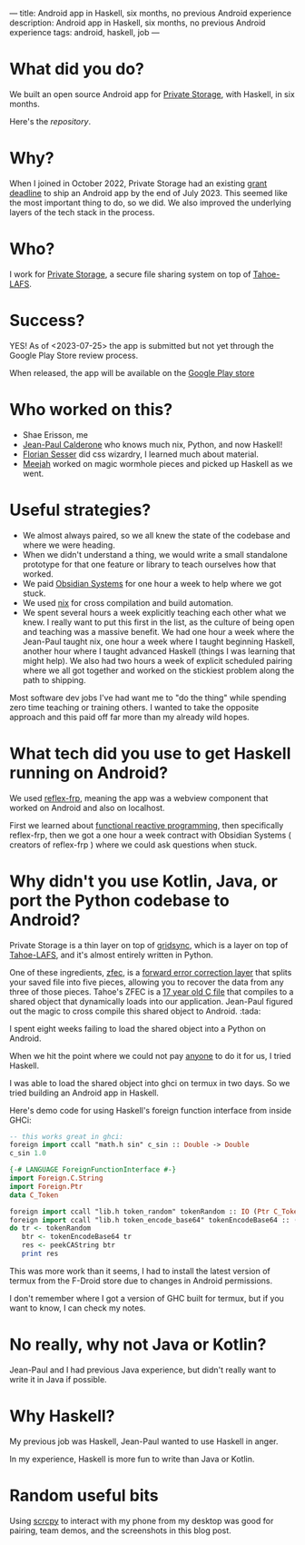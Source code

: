 ---
title: Android app in Haskell, six months, no previous Android experience
description: Android app in Haskell, six months, no previous Android experience
tags: android, haskell, job
---
#+AUTHOR: Shae Erisson
#+DATE: <2023-07-25 Tue>

[[../images/gapaldur.png]]

* What did you do?

We built an open source Android app for [[https://private.storage][Private Storage]], with Haskell, in six months.

Here's the [[whetstone.private.storage/privatestorage/privatestoragemobile/][repository]].

[[../images/psm-front.png]] [[../images/psm-file-list.png]]

* Why?

When I joined in October 2022, Private Storage had an existing [[https://en.wikipedia.org/wiki/Bureau_of_Democracy,_Human_Rights,_and_Labor][grant deadline]] to ship an Android app by the end of July 2023.
This seemed like the most important thing to do, so we did. We also improved the underlying layers of the tech stack in the process.

* Who?

I work for [[https://private.storage/][Private Storage]], a secure file sharing system on top of [[https://tahoe-lafs.readthedocs.io/en/latest/about-tahoe.html#what-is-tahoe-lafs][Tahoe-LAFS]].

* Success?

YES! As of <2023-07-25> the app is submitted but not yet through the Google Play Store review process.

When released, the app will be available on the [[https://play.google.com/store/apps/details?id=io.privatestorage.privatestoragemobile][Google Play store]]

* Who worked on this?
- Shae Erisson, me
- [[https://github.com/exarkun][Jean-Paul Calderone]] who knows much nix, Python, and now Haskell!
- [[https://flosse.works/][Florian Sesser]] did css wizardry, I learned much about material.
- [[https://meejah.ca/][Meejah]] worked on magic wormhole pieces and picked up Haskell as we went.

* Useful strategies?
- We almost always paired, so we all knew the state of the codebase and where we were heading.
- When we didn't understand a thing, we would write a small standalone prototype for that one feature or library to teach ourselves how that worked.
- We paid [[https://obsidian.systems/][Obsidian Systems]] for one hour a week to help where we got stuck.
- We used [[https://nixos.org/][nix]] for cross compilation and build automation.
- We spent several hours a week explicitly teaching each other what we knew.
  I really want to put this first in the list, as the culture of being open and teaching was a massive benefit.
  We had one hour a week where the Jean-Paul taught nix, one hour a week where I taught beginning Haskell, another hour where I taught advanced Haskell (things I was learning that might help).
  We also had two hours a week of explicit scheduled pairing where we all got together and worked on the stickiest problem along the path to shipping.

Most software dev jobs I've had want me to "do the thing" while spending zero time teaching or training others. I wanted to take the opposite approach and this paid off far more than my already wild hopes.

* What tech did you use to get Haskell running on Android?
We used [[https://reflex-frp.org/][reflex-frp]], meaning the app was a webview component that worked on Android and also on localhost.

First we learned about [[http://conal.net/][functional reactive programming]], then specifically reflex-frp, then we got a one hour a week contract with Obsidian Systems ( creators of reflex-frp ) where we could ask questions when stuck.

* Why didn't you use Kotlin, Java, or port the Python codebase to Android?

Private Storage is a thin layer on top of [[https://github.com/gridsync/gridsync/][gridsync]], which is a layer on top of [[https://tahoe-lafs.readthedocs.io/en/latest/about-tahoe.html#what-is-tahoe-lafs][Tahoe-LAFS]], and it's almost entirely written in Python.

One of these ingredients,  [[https://github.com/tahoe-lafs/zfec/][zfec]], is a [[https://en.wikipedia.org/wiki/Error_correction_code][forward error correction layer]] that splits your saved file into five pieces, allowing you to recover the data from any three of those pieces.
Tahoe's ZFEC is a [[https://github.com/tahoe-lafs/zfec/blob/master/zfec/fec.c][17 year old C file]] that compiles to a shared object that dynamically loads into our application.
Jean-Paul figured out the magic to cross compile this shared object to Android. :tada:

I spent eight weeks failing to load the shared object into a Python on Android.

When we hit the point where we could not pay [[https://chaquo.com/chaquopy/contact/][anyone]] to do it for us, I tried Haskell.

I was able to load the shared object into ghci on termux in two days. So we tried building an Android app in Haskell.

Here's demo code for using Haskell's foreign function interface from inside GHCi:

#+begin_src haskell
  -- this works great in ghci:
  foreign import ccall "math.h sin" c_sin :: Double -> Double
  c_sin 1.0
#+end_src

#+begin_src haskell
  {-# LANGUAGE ForeignFunctionInterface #-}
  import Foreign.C.String
  import Foreign.Ptr
  data C_Token

  foreign import ccall "lib.h token_random" tokenRandom :: IO (Ptr C_Token)
  foreign import ccall "lib.h token_encode_base64" tokenEncodeBase64 :: (Ptr C_Token) -> IO CString
  do tr <- tokenRandom
     btr <- tokenEncodeBase64 tr
     res <- peekCAString btr
     print res
#+end_src

This was more work than it seems, I had to install the latest version of termux from the F-Droid store due to changes in Android permissions.

I don't remember where I got a version of GHC built for termux, but if you want to know, I can check my notes.

* No really, why not Java or Kotlin?

Jean-Paul and I had previous Java experience, but didn't really want to write it in Java if possible.

* Why Haskell?

My previous job was Haskell, Jean-Paul wanted to use Haskell in anger.

In my experience, Haskell is more fun to write than Java or Kotlin.

* Random useful bits

Using [[https://github.com/Genymobile/scrcpy][scrcpy]] to interact with my phone from my desktop was good for pairing, team demos, and the screenshots in this blog post.
